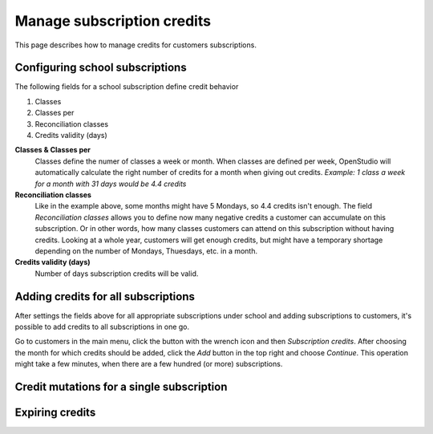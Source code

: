 Manage subscription credits
===========================

This page describes how to manage credits for customers subscriptions.

Configuring school subscriptions
--------------------------------
The following fields for a school subscription define credit behavior

1. Classes
2. Classes per
3. Reconciliation classes
4. Credits validity (days)

**Classes & Classes per**
    Classes define the numer of classes a week or month. When classes are defined per week, OpenStudio will automatically calculate the right number of credits for a month when giving out credits.
    *Example: 1 class a week for a month with 31 days would be 4.4 credits*

**Reconciliation classes**
    Like in the example above, some months might have 5 Mondays, so 4.4 credits isn't enough. The field *Reconciliation classes* allows you to define now many negative credits a customer can accumulate on this subscription. Or in other words, how many classes customers can attend on this subscription without having credits.
    Looking at a whole year, customers will get enough credits, but might have a temporary shortage depending on the number of Mondays, Thuesdays, etc. in a month. 

**Credits validity (days)**
    Number of days subscription credits will be valid. 


Adding credits for all subscriptions
------------------------------------
After settings the fields above for all appropriate subscriptions under school and adding subscriptions to customers, it's possible to add credits to all subscriptions in one go.

Go to customers in the main menu, click the button with the wrench icon and then *Subscription credits*.
After choosing the month for which credits should be added, click the *Add* button in the top right and choose *Continue*. This operation might take a few minutes, when there are a few hundred (or more) subscriptions.


Credit mutations for a single subscription
------------------------------------------


Expiring credits
----------------


